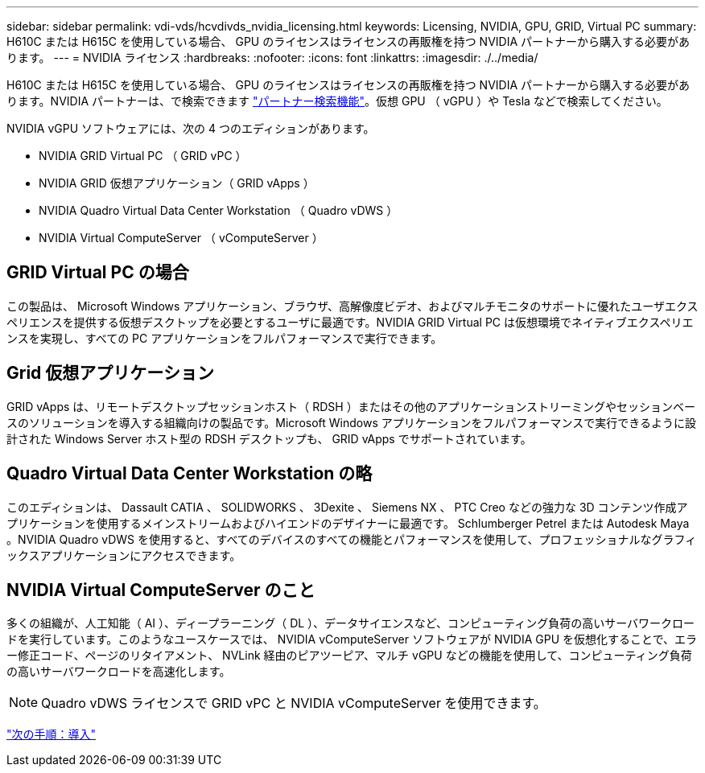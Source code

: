 ---
sidebar: sidebar 
permalink: vdi-vds/hcvdivds_nvidia_licensing.html 
keywords: Licensing, NVIDIA, GPU, GRID, Virtual PC 
summary: H610C または H615C を使用している場合、 GPU のライセンスはライセンスの再販権を持つ NVIDIA パートナーから購入する必要があります。 
---
= NVIDIA ライセンス
:hardbreaks:
:nofooter: 
:icons: font
:linkattrs: 
:imagesdir: ./../media/


H610C または H615C を使用している場合、 GPU のライセンスはライセンスの再販権を持つ NVIDIA パートナーから購入する必要があります。NVIDIA パートナーは、で検索できます https://www.nvidia.com/object/partner-locator.html["パートナー検索機能"^]。仮想 GPU （ vGPU ）や Tesla などで検索してください。

NVIDIA vGPU ソフトウェアには、次の 4 つのエディションがあります。

* NVIDIA GRID Virtual PC （ GRID vPC ）
* NVIDIA GRID 仮想アプリケーション（ GRID vApps ）
* NVIDIA Quadro Virtual Data Center Workstation （ Quadro vDWS ）
* NVIDIA Virtual ComputeServer （ vComputeServer ）




== GRID Virtual PC の場合

この製品は、 Microsoft Windows アプリケーション、ブラウザ、高解像度ビデオ、およびマルチモニタのサポートに優れたユーザエクスペリエンスを提供する仮想デスクトップを必要とするユーザに最適です。NVIDIA GRID Virtual PC は仮想環境でネイティブエクスペリエンスを実現し、すべての PC アプリケーションをフルパフォーマンスで実行できます。



== Grid 仮想アプリケーション

GRID vApps は、リモートデスクトップセッションホスト（ RDSH ）またはその他のアプリケーションストリーミングやセッションベースのソリューションを導入する組織向けの製品です。Microsoft Windows アプリケーションをフルパフォーマンスで実行できるように設計された Windows Server ホスト型の RDSH デスクトップも、 GRID vApps でサポートされています。



== Quadro Virtual Data Center Workstation の略

このエディションは、 Dassault CATIA 、 SOLIDWORKS 、 3Dexite 、 Siemens NX 、 PTC Creo などの強力な 3D コンテンツ作成アプリケーションを使用するメインストリームおよびハイエンドのデザイナーに最適です。 Schlumberger Petrel または Autodesk Maya 。NVIDIA Quadro vDWS を使用すると、すべてのデバイスのすべての機能とパフォーマンスを使用して、プロフェッショナルなグラフィックスアプリケーションにアクセスできます。



== NVIDIA Virtual ComputeServer のこと

多くの組織が、人工知能（ AI ）、ディープラーニング（ DL ）、データサイエンスなど、コンピューティング負荷の高いサーバワークロードを実行しています。このようなユースケースでは、 NVIDIA vComputeServer ソフトウェアが NVIDIA GPU を仮想化することで、エラー修正コード、ページのリタイアメント、 NVLink 経由のピアツーピア、マルチ vGPU などの機能を使用して、コンピューティング負荷の高いサーバワークロードを高速化します。


NOTE: Quadro vDWS ライセンスで GRID vPC と NVIDIA vComputeServer を使用できます。

link:hcvdivds_deployment.html["次の手順：導入"]
